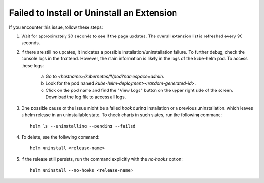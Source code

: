 .. _failed_to_install_extension:


Failed to Install or Uninstall an Extension
*******************************************

If you encounter this issue, follow these steps:

1. Wait for approximately 30 seconds to see if the page updates. The overall extension list is refreshed every 30 seconds.

2. If there are still no updates, it indicates a possible installation/uninstallation failure. To further debug, check the console logs in the frontend. However, the main information is likely in the logs of the kube-helm pod. To access these logs:

    a. Go to `<hostname>/kubernetes/#/pod?namespace=admin`.

    b. Look for the pod named `kube-helm-deployment-<random-generated-id>`.

    c. Click on the pod name and find the "View Logs" button on the upper right side of the screen. Download the log file to access all logs.

3. One possible cause of the issue might be a failed `hook` during installation or a previous uninstallation, which leaves a helm release in an uninstallable state. To check charts in such states, run the following command:

   ::
   
       helm ls --uninstalling --pending --failed

4. To delete, use the following command:

   ::
   
       helm uninstall <release-name>

5. If the release still persists, run the command explicitly with the `no-hooks` option:

   ::
   
       helm uninstall --no-hooks <release-name>

